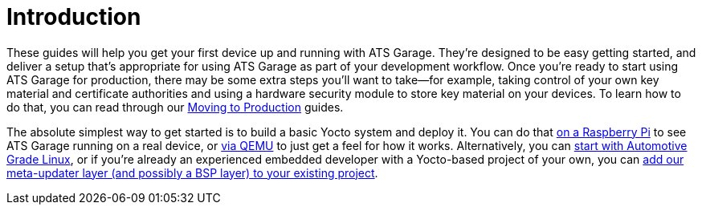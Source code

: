= Introduction
:page-layout: page
:page-categories: [quickstarts]
:page-date: 2018-02-08 17:35:40
:page-order: 1
:icons: font

These guides will help you get your first device up and running with ATS Garage. They're designed to be easy getting started, and deliver a setup that's appropriate for using ATS Garage as part of your development workflow. Once you're ready to start using ATS Garage for production, there may be some extra steps you'll want to take--for example, taking control of your own key material and certificate authorities and using a hardware security module to store key material on your devices. To learn how to do that, you can read through our link:../prod/prod-intro.html[Moving to Production] guides.

The absolute simplest way to get started is to build a basic Yocto system and deploy it. You can do that link:../quickstarts/raspberry-pi.html[on a Raspberry Pi] to see ATS Garage running on a real device, or link:../quickstarts/qemuvirtualbox.html[via QEMU] to just get a feel for how it works. Alternatively, you can link:../quickstarts/automotive-grade-linux.html[start with Automotive Grade Linux], or if you're already an experienced embedded developer with a Yocto-based project of your own, you can link:../quickstarts/adding-ats-garage-updating-to-an-existing-yocto-project.html[add our meta-updater layer (and possibly a BSP layer) to your existing project].
